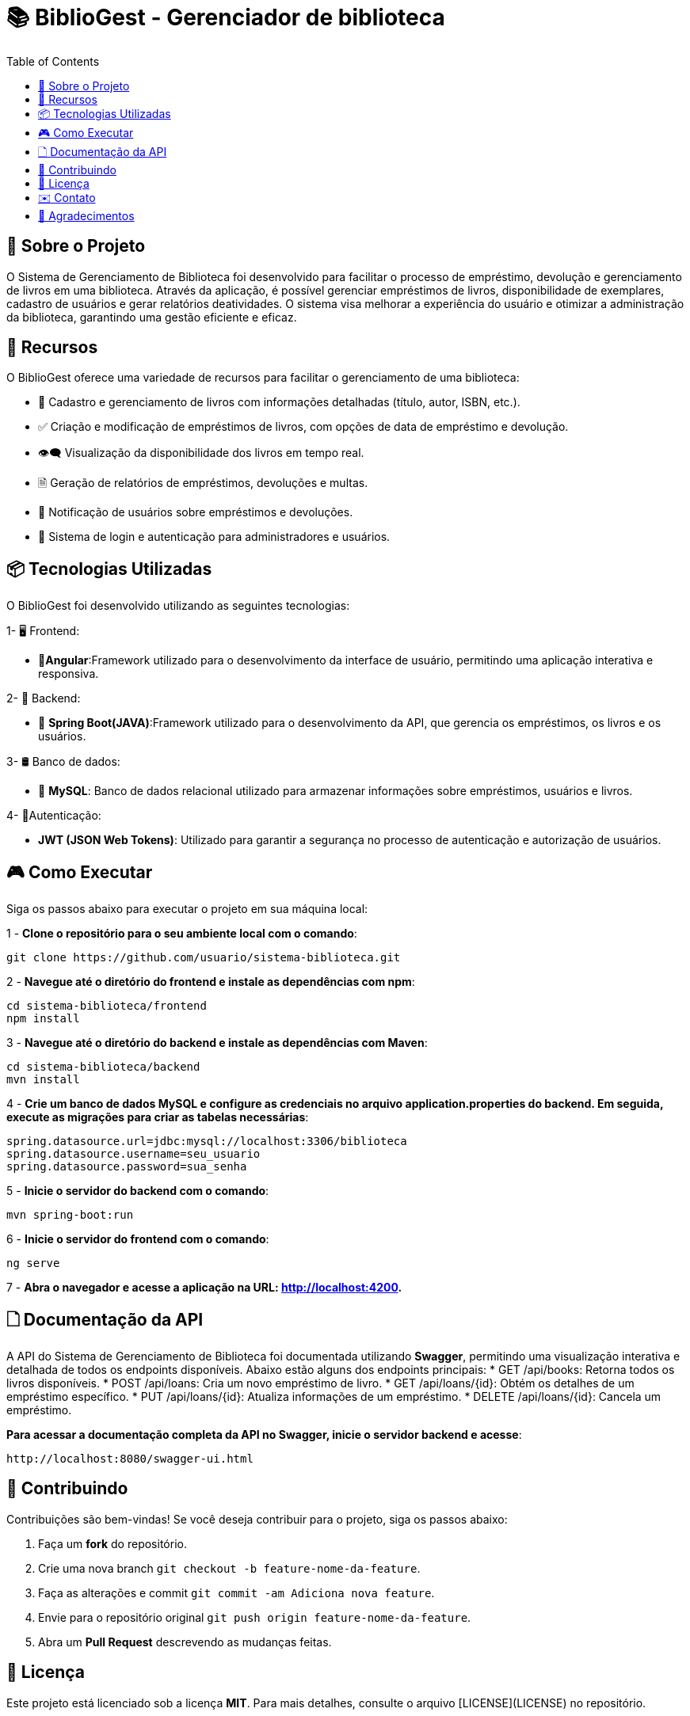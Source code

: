 = 📚 BiblioGest - Gerenciador de biblioteca
:icons: font
:toc: left
:toclevels: 2

== 🎯 Sobre o Projeto
O Sistema de Gerenciamento de Biblioteca foi desenvolvido para facilitar o processo de empréstimo, devolução e gerenciamento de livros em uma biblioteca. Através da aplicação, é possível
gerenciar empréstimos de livros, disponibilidade de exemplares, cadastro de usuários e gerar relatórios deatividades. O sistema visa melhorar a experiência do usuário e otimizar a
administração da biblioteca, garantindo uma gestão eficiente e eficaz.

== 🚀 Recursos
O BiblioGest oferece uma variedade de recursos para facilitar o gerenciamento de uma biblioteca:

* 📖 Cadastro e gerenciamento de livros com informações detalhadas (título, autor, ISBN, etc.).
* ✅ Criação e modificação de empréstimos de livros, com opções de data de empréstimo e devolução.
* 👁️‍🗨️ Visualização da disponibilidade dos livros em tempo real.
*  🗎 Geração de relatórios de empréstimos, devoluções e multas.
* 🔔 Notificação de usuários sobre empréstimos e devoluções.
* 👥 Sistema de login e autenticação para administradores e usuários.

== 📦 Tecnologias Utilizadas
O BiblioGest foi desenvolvido utilizando as seguintes tecnologias:

1- 🖥️ Frontend:

* 👤**Angular**:Framework utilizado para o desenvolvimento da interface de usuário, permitindo uma aplicação interativa e responsiva.

2- 🤖 Backend:

* 🍃 **Spring Boot(JAVA)**:Framework utilizado para o desenvolvimento da API, que gerencia os empréstimos, os livros e os usuários.

3- 🛢 Banco de dados:

* 🐬 **MySQL**: Banco de dados relacional utilizado para armazenar informações sobre empréstimos, usuários e livros.

4- 👤Autenticação:

* **JWT (JSON Web Tokens)**: Utilizado para garantir a segurança no processo de autenticação e autorização de usuários.

== 🎮 Como Executar
Siga os passos abaixo para executar o projeto em sua máquina local:

1 - **Clone o repositório para o seu ambiente local com o comando**:

[source,sh]
----
git clone https://github.com/usuario/sistema-biblioteca.git
----

2 - **Navegue até o diretório do frontend e instale as dependências com npm**:

[source,sh]
----
cd sistema-biblioteca/frontend
npm install
----

3 - **Navegue até o diretório do backend e instale as dependências com Maven**:

[source,sh]
----
cd sistema-biblioteca/backend
mvn install
----

4 - **Crie um banco de dados MySQL e configure as credenciais no arquivo application.properties do backend. Em seguida, execute as migrações para criar as tabelas necessárias**:

[source,sh]
----
spring.datasource.url=jdbc:mysql://localhost:3306/biblioteca
spring.datasource.username=seu_usuario
spring.datasource.password=sua_senha
----

5 - **Inicie o servidor do backend com o comando**:

[source,sh]
----
mvn spring-boot:run
----

6 - **Inicie o servidor do frontend com o comando**:

[source,sh]
----
ng serve
----

7 - **Abra o navegador e acesse a aplicação na URL: http://localhost:4200.**

== 🗋 Documentação da API

A API do Sistema de Gerenciamento de Biblioteca foi documentada utilizando **Swagger**, permitindo uma visualização interativa e detalhada de todos os endpoints disponíveis. Abaixo estão alguns dos endpoints principais:
* GET /api/books: Retorna todos os livros disponíveis.
* POST /api/loans: Cria um novo empréstimo de livro.
* GET /api/loans/{id}: Obtém os detalhes de um empréstimo específico.
* PUT /api/loans/{id}: Atualiza informações de um empréstimo.
* DELETE /api/loans/{id}: Cancela um empréstimo.

**Para acessar a documentação completa da API no Swagger, inicie o servidor backend e acesse**:

[source,sh]
----
http://localhost:8080/swagger-ui.html
----

== 🤝 Contribuindo
Contribuições são bem-vindas! Se você deseja contribuir para o projeto, siga os passos abaixo:

1. Faça um **fork** do repositório.
2. Crie uma nova branch `git checkout -b feature-nome-da-feature`.
3. Faça as alterações e commit `git commit -am Adiciona nova feature`.
4. Envie para o repositório original `git push origin feature-nome-da-feature`.
5. Abra um **Pull Request** descrevendo as mudanças feitas.

== 📄 Licença
Este projeto está licenciado sob a licença **MIT**. Para mais detalhes, consulte o arquivo [LICENSE](LICENSE) no repositório.

== ✉️ Contato
Se você tiver alguma dúvida ou sugestão, sinta-se à vontade para entrar em contato:

* **Email**: contato@BiblioGest.com
* **GitHub**: [seu-usuario](https://github.com/seu-usuario)
* **LinkedIn**: [Seu Nome](https://linkedin.com/in/seu-nome)

== 🙏 Agradecimentos
Agradecemos a todos que contribuíram para o desenvolvimento do BiblioGest, especialmente à comunidade de código aberto por fornecer as tecnologias que tornaram este projeto possível.
